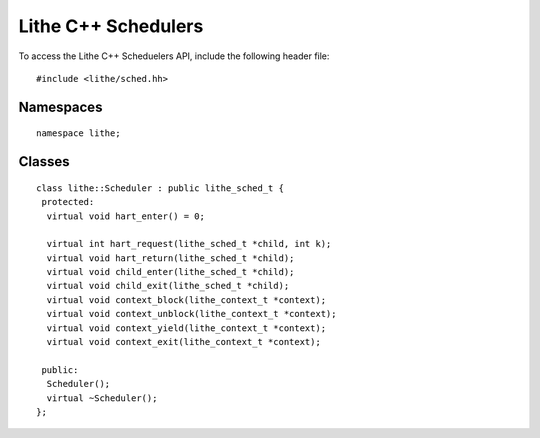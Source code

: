 Lithe C++ Schedulers
=======================

To access the Lithe C++ Scheduelers API, include the following header file:
::

  #include <lithe/sched.hh>

Namespaces
------------
::

  namespace lithe;

.. cpp:namespace:: lithe

Classes
---------
::

  class lithe::Scheduler : public lithe_sched_t {
   protected:
    virtual void hart_enter() = 0;
  
    virtual int hart_request(lithe_sched_t *child, int k);
    virtual void hart_return(lithe_sched_t *child);
    virtual void child_enter(lithe_sched_t *child);
    virtual void child_exit(lithe_sched_t *child);
    virtual void context_block(lithe_context_t *context);
    virtual void context_unblock(lithe_context_t *context);
    virtual void context_yield(lithe_context_t *context);
    virtual void context_exit(lithe_context_t *context);
  
   public:
    Scheduler();
    virtual ~Scheduler();
  };
  
.. cpp:class:: Scheduler : public lithe_sched_t

  :c:type:`lithe_sched_t`


.. cpp:function:: void Scheduler::hart_enter()



.. cpp:function:: int Scheduler::hart_request(lithe_sched_t *child, int k)



.. cpp:function:: void Scheduler::hart_return(lithe_sched_t *child)



.. cpp:function:: void Scheduler::child_enter(lithe_sched_t *child)



.. cpp:function:: void Scheduler::child_exit(lithe_sched_t *child)



.. cpp:function:: void Scheduler::context_block(lithe_context_t *context)



.. cpp:function:: void Scheduler::context_unblock(lithe_context_t *context)



.. cpp:function:: void Scheduler::context_yield(lithe_context_t *context)



.. cpp:function:: void Scheduler::context_exit(lithe_context_t *context)



.. cpp:function:: Scheduler::Scheduler()



.. cpp:function:: Scheduler::~Scheduler()



